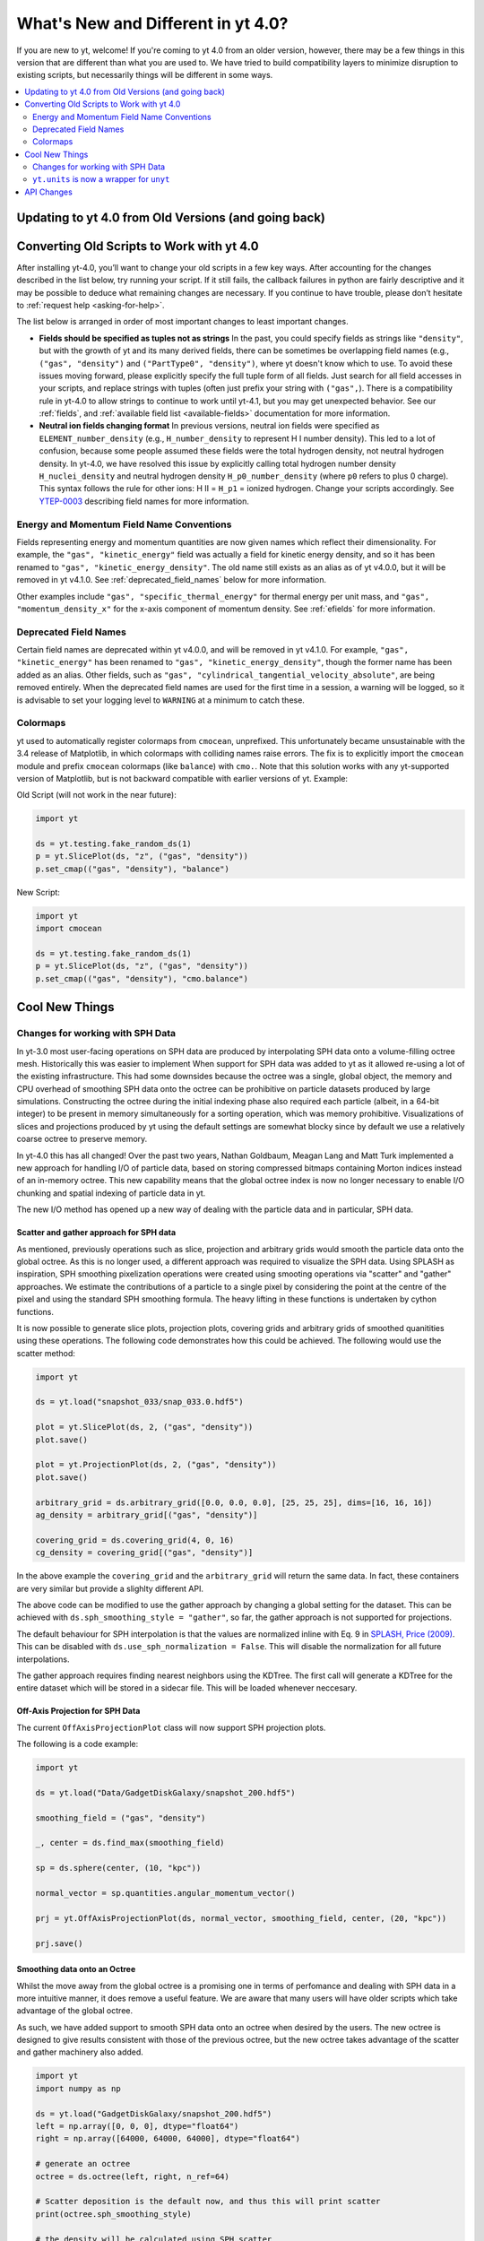 .. _yt4differences:

What's New and Different in yt 4.0?
===================================

If you are new to yt, welcome!  If you're coming to yt 4.0 from an older
version, however, there may be a few things in this version that are different
than what you are used to.  We have tried to build compatibility layers to
minimize disruption to existing scripts, but necessarily things will be
different in some ways.

.. contents::
   :depth: 2
   :local:
   :backlinks: none

Updating to yt 4.0 from Old Versions (and going back)
-----------------------------------------------------


.. _transitioning-to-4.0:

Converting Old Scripts to Work with yt 4.0
------------------------------------------

After installing yt-4.0, you’ll want to change your old scripts in a few key
ways. After accounting for the changes described in the list below, try
running your script. If it still fails, the callback failures in python
are fairly descriptive and it may be possible to deduce what remaining
changes are necessary. If you continue to have trouble, please don’t hesitate
to :ref:`request help <asking-for-help>`.

The list below is arranged in order of most important changes to least
important changes.

* **Fields should be specified as tuples not as strings**
  In the past, you could specify fields as strings like ``"density"``, but
  with the growth of yt and its many derived fields, there can be sometimes
  be overlapping field names (e.g., ``("gas", "density")`` and
  ``("PartType0", "density")``, where yt doesn't know which to use.  To avoid
  these issues moving forward, please explicitly specify the full tuple form
  of all fields. Just search for all field accesses in your scripts, and
  replace strings with tuples (often just prefix your string with ``("gas",``).
  There is a compatibility rule in yt-4.0 to allow strings to continue to work
  until yt-4.1, but you may get unexpected behavior.  See our :ref:`fields`,
  and :ref:`available field list <available-fields>` documentation for more
  information.

* **Neutral ion fields changing format**
  In previous versions, neutral ion fields were specified as
  ``ELEMENT_number_density`` (e.g., ``H_number_density`` to represent H I
  number density).  This led to a lot of confusion, because some people assumed
  these fields were the total hydrogen density, not neutral hydrogen density.
  In yt-4.0, we have resolved this issue by explicitly calling total hydrogen
  number density ``H_nuclei_density`` and neutral hydrogen density
  ``H_p0_number_density`` (where ``p0`` refers to plus 0 charge).  This syntax
  follows the rule for other ions: H II = ``H_p1`` = ionized hydrogen.  Change
  your scripts accordingly.  See
  `YTEP-0003 <https://ytep.readthedocs.io/en/latest/YTEPs/YTEP-0003.html#molecular-and-atomic-species-names>`_
  describing field names for more information.

Energy and Momentum Field Name Conventions
^^^^^^^^^^^^^^^^^^^^^^^^^^^^^^^^^^^^^^^^^^

Fields representing energy and momentum quantities are now given names which
reflect their dimensionality. For example, the ``"gas", "kinetic_energy"``
field was actually a field for kinetic energy density, and so it has been
renamed to ``"gas", "kinetic_energy_density"``. The old name still exists
as an alias as of yt v4.0.0, but it will be removed in yt v4.1.0. See
:ref:`deprecated_field_names` below for more information.

Other examples include ``"gas", "specific_thermal_energy"`` for thermal
energy per unit mass, and ``"gas", "momentum_density_x"`` for the x-axis
component of momentum density. See :ref:`efields` for more information.

Deprecated Field Names
^^^^^^^^^^^^^^^^^^^^^^
Certain field names are deprecated within yt v4.0.0, and will be removed in
yt v4.1.0. For example, ``"gas", "kinetic_energy"`` has been renamed to
``"gas", "kinetic_energy_density"``, though the former name has been added
as an alias. Other fields, such as ``"gas", "cylindrical_tangential_velocity_absolute"``,
are being removed entirely. When the deprecated field names are used for the
first time in a session, a warning will be logged, so it is advisable to set
your logging level to ``WARNING`` at a minimum to catch these.

Colormaps
^^^^^^^^^
yt used to automatically register colormaps from ``cmocean``, unprefixed.
This unfortunately became unsustainable with the 3.4 release of Matplotlib,
in which colormaps with colliding names raise errors. The fix is to explicitly
import the ``cmocean`` module and prefix ``cmocean`` colormaps (like
``balance``) with ``cmo.``.  Note that this solution works with any
yt-supported version of Matplotlib, but is not backward compatible with earlier
versions of yt. Example:

Old Script (will not work in the near future):

.. code-block:: python

    import yt

    ds = yt.testing.fake_random_ds(1)
    p = yt.SlicePlot(ds, "z", ("gas", "density"))
    p.set_cmap(("gas", "density"), "balance")

New Script:

.. code-block:: python

    import yt
    import cmocean

    ds = yt.testing.fake_random_ds(1)
    p = yt.SlicePlot(ds, "z", ("gas", "density"))
    p.set_cmap(("gas", "density"), "cmo.balance")

Cool New Things
---------------

Changes for working with SPH Data
^^^^^^^^^^^^^^^^^^^^^^^^^^^^^^^^^

In yt-3.0 most user-facing operations on SPH data are produced by interpolating
SPH data onto a volume-filling octree mesh. Historically this was easier to
implement When support for SPH data was added to yt as it allowed re-using a lot
of the existing infrastructure. This had some downsides because the octree was a
single, global object, the memory and CPU overhead of smoothing SPH data onto
the octree can be prohibitive on particle datasets produced by large
simulations. Constructing the octree during the initial indexing phase also
required each particle (albeit, in a 64-bit integer) to be present in memory
simultaneously for a sorting operation, which was memory prohibitive.
Visualizations of slices and projections produced by yt using the default
settings are somewhat blocky since by default we use a relatively coarse octree
to preserve memory.

In yt-4.0 this has all changed! Over the past two years, Nathan Goldbaum, Meagan
Lang and Matt Turk implemented a new approach for handling I/O of particle data,
based on storing compressed bitmaps containing Morton indices instead of an
in-memory octree. This new capability means that the global octree index is now
no longer necessary to enable I/O chunking and spatial indexing of particle data
in yt.

The new I/O method has opened up a new way of dealing with the particle data and
in particular, SPH data.

Scatter and gather approach for SPH data
~~~~~~~~~~~~~~~~~~~~~~~~~~~~~~~~~~~~~~~~

As mentioned, previously operations such as slice, projection and arbitrary
grids would smooth the particle data onto the global octree. As this is no
longer used, a different approach was required to visualize the SPH data. Using
SPLASH as inspiration, SPH smoothing pixelization operations were created using
smooting operations via "scatter" and "gather" approaches. We estimate the
contributions of a particle to a single pixel by considering the point at the
centre of the pixel and using the standard SPH smoothing formula. The heavy
lifting in these functions is undertaken by cython functions.

It is now possible to generate slice plots, projection plots, covering grids and
arbitrary grids of smoothed quanitities using these operations. The following
code demonstrates how this could be achieved. The following would use the scatter
method:

.. code-block:: python

    import yt

    ds = yt.load("snapshot_033/snap_033.0.hdf5")

    plot = yt.SlicePlot(ds, 2, ("gas", "density"))
    plot.save()

    plot = yt.ProjectionPlot(ds, 2, ("gas", "density"))
    plot.save()

    arbitrary_grid = ds.arbitrary_grid([0.0, 0.0, 0.0], [25, 25, 25], dims=[16, 16, 16])
    ag_density = arbitrary_grid[("gas", "density")]

    covering_grid = ds.covering_grid(4, 0, 16)
    cg_density = covering_grid[("gas", "density")]

In the above example the ``covering_grid`` and the ``arbitrary_grid`` will return
the same data. In fact, these containers are very similar but provide a
slighlty different API.

The above code can be modified to use the gather approach by changing a global
setting for the dataset. This can be achieved with
``ds.sph_smoothing_style = "gather"``, so far, the gather approach is not
supported for projections.

The default behaviour for SPH interpolation is that the values are normalized
inline with Eq. 9 in `SPLASH, Price (2009) <https://arxiv.org/pdf/0709.0832.pdf>`_.
This can be disabled with ``ds.use_sph_normalization = False``. This will
disable the normalization for all future interpolations.

The gather approach requires finding nearest neighbors using the KDTree. The
first call will generate a KDTree for the entire dataset which will be stored in
a sidecar file. This will be loaded whenever neccesary.

Off-Axis Projection for SPH Data
~~~~~~~~~~~~~~~~~~~~~~~~~~~~~~~~

The current ``OffAxisProjectionPlot`` class will now support SPH projection plots.

The following is a code example:

.. code-block:: python

    import yt

    ds = yt.load("Data/GadgetDiskGalaxy/snapshot_200.hdf5")

    smoothing_field = ("gas", "density")

    _, center = ds.find_max(smoothing_field)

    sp = ds.sphere(center, (10, "kpc"))

    normal_vector = sp.quantities.angular_momentum_vector()

    prj = yt.OffAxisProjectionPlot(ds, normal_vector, smoothing_field, center, (20, "kpc"))

    prj.save()

Smoothing data onto an Octree
~~~~~~~~~~~~~~~~~~~~~~~~~~~~~

Whilst the move away from the global octree is a promising one in terms of
perfomance and dealing with SPH data in a more intuitive manner, it does remove
a useful feature. We are aware that many users will have older scripts which take
advantage of the global octree.

As such, we have added support to smooth SPH data onto an octree when desired by
the users. The new octree is designed to give results consistent with those of
the previous octree, but the new octree takes advantage of the scatter and
gather machinery also added.

.. code-block:: python

    import yt
    import numpy as np

    ds = yt.load("GadgetDiskGalaxy/snapshot_200.hdf5")
    left = np.array([0, 0, 0], dtype="float64")
    right = np.array([64000, 64000, 64000], dtype="float64")

    # generate an octree
    octree = ds.octree(left, right, n_ref=64)

    # Scatter deposition is the default now, and thus this will print scatter
    print(octree.sph_smoothing_style)

    # the density will be calculated using SPH scatter
    density = octree[("PartType0", "density")]

    # this will return the x positions of the octs
    x = octree[("index", "x")]

The above code can be modified to use the gather approach by using
``ds.sph_smoothing_style = 'gather'`` before any field access. The octree just
uses the smoothing style and number of neighbors defined by the dataset.

The octree implementation is very simple. It uses a recursive algorithm to build
a ``depth-first`` which is consistent with the results from yt-3. Depth-first
search (DFS) means that tree starts refining at the root node (this is the
largest node which contains every particles) and refines as far as possible
along each branch before backtracking.

``yt.units`` is now a wrapper for ``unyt``
^^^^^^^^^^^^^^^^^^^^^^^^^^^^^^^^^^^^^^^^^^

We have extracted ``yt.units`` into ``unyt``, its own library that you can
install separately from yt from ``pypi`` and ``conda-forge``. You can find out
more about using ``unyt`` in `its documentation
<https://unyt.readthedocs.io/en/stable/>`_ and in `a paper in the Journal of
Open Source Software <http://joss.theoj.org/papers/10.21105/joss.00809>`_.

From the perspective of a user of yt, very little should change. While things in
``unyt`` have different names -- for example ``YTArray`` is now called
``unyt_array`` -- we have provided wrappers in ``yt.units`` so imports in your
old scripts should continue to work without issue. If you have any old scripts
that don't work due to issues with how yt is using ``unyt`` or units issues in
general please let us know by `filing an issue on GitHub
<https://github.com/yt-project/yt/issues/new>`_.

Moving ``unyt`` into its own library has made it much easier to add some cool
new features, which we detail below.

``ds.units``
~~~~~~~~~~~~

Each dataset now has a set of unit symbols and physical constants associated
with it, allowing easier customization and smoother interaction, especially in
workflows that need to use code units or cosmological units. The ``ds.units``
object has a large number of attributes corresponding to the names of units and
physical constants. All units known to the dataset will be available, including
custom units. In situations where you might have used ``ds.arr`` or ``ds.quan``
before, you can now safely use ``ds.units``:

   >>> ds = yt.load('IsolatedGalaxy/galaxy0030/galaxy0030')
   >>> u = ds.units
   >>> ad = ds.all_data()
   >>> data = ad['Enzo', 'Density']
   >>> data + 12*u.code_mass/u.code_length**3
   unyt_array([1.21784693e+01, 1.21789148e+01, 1.21788494e+01, ...,
               4.08936836e+04, 5.78006836e+04, 3.97766906e+05], 'code_mass/code_length**3')
   >>> data + .0001*u.mh/u.cm**3
   unyt_array([6.07964513e+01, 6.07968968e+01, 6.07968314e+01, ...,
               4.09423016e+04, 5.78493016e+04, 3.97815524e+05], 'code_mass/code_length**3')


Automatic Unit Simplification
~~~~~~~~~~~~~~~~~~~~~~~~~~~~~

Often the results of an operation will result in a unit expression that can be
simplified by cancelling pairs of factors. Before yt 4.0, these pairs of factors
were only cancelled if the same unit appeared in both the numerator and
denominator of an expression. Now, all pairs of factors have have inverse
dimensions are cancelled, and the appropriate scaling factor is incorporated
into the result. For example, ``Hz`` and ``s`` will now appropriately be recognized
as inverses:

    >>> from yt.units import Hz, s
    >>> frequency = 60*Hz
    >>> time = 60*s
    >>> frequency*time
    unyt_quantity(3600, '(dimensionless)')

Similar simplifications will happen even if units aren't reciprocals of each
other, for example here ``hour`` and ``minute`` automatically cancel each other:

    >>> from yt.units import erg, minute, hour
    >>> power = [20, 40, 80] * erg / minute
    >>> elapsed_time = 3*hour
    >>> print(power*elapsed_time)
    [ 3600.  7200. 14400.] erg

Alternate Unit Name Resolution
~~~~~~~~~~~~~~~~~~~~~~~~~~~~~~

It's now possible to use a number of common alternate spellings for unit names
and if ``unyt`` knows about the alternate spelling it will automatically resolve
alternate spellings to a canonical name. For example, it's now possible to do
things like this:

    >>> import yt.units as u
    >>> d = 20*u.mile
    >>> d.to('km')
    unyt_quantity(32.18688, 'km')
    >>> d.to('kilometer')
    unyt_quantity(32.18688, 'km')
    >>> d.to('kilometre')
    unyt_quantity(32.18688, 'km')

You can also use alternate unit names in more complex algebraic unit expressions:

    >>> v = d / (20*u.minute)
    >>> v.to('kilometre/hour')
    unyt_quantity(96.56064, 'km/hr')

In this example the common british spelling ``"kilometre"`` is resolved to
``"km"`` and ``"hour"`` is resolved to ``"hr"``.

API Changes
-----------
